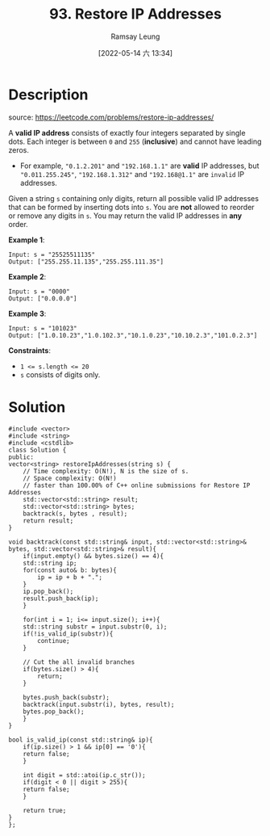 #+LATEX_CLASS: ramsay-org-article
#+LATEX_CLASS_OPTIONS: [oneside,A4paper,12pt]
#+AUTHOR: Ramsay Leung
#+EMAIL: ramsayleung@gmail.com
#+DATE: 2022-05-14 六 13:34
#+HUGO_BASE_DIR: ~/code/org/leetcode_book
#+HUGO_SECTION: docs/000
#+HUGO_AUTO_SET_LASTMOD: t
#+HUGO_DRAFT: false
#+DATE: [2022-05-14 六 13:34]
#+TITLE: 93. Restore IP Addresses
#+HUGO_WEIGHT: 93

* Description
  source: https://leetcode.com/problems/restore-ip-addresses/

  A *valid IP address* consists of exactly four integers separated by single dots. Each integer is between =0= and =255= (*inclusive*) and cannot have leading zeros.

  - For example, ="0.1.2.201"= and ="192.168.1.1"= are *valid* IP addresses, but ="0.011.255.245"=, ="192.168.1.312"= and ="192.168@1.1"= are =invalid= IP addresses.


  Given a string ~s~ containing only digits, return all possible valid IP addresses that can be formed by inserting dots into ~s~. You are *not* allowed to reorder or remove any digits in ~s~. You may return the valid IP addresses in *any* order.

  *Example 1*:

  #+begin_example
  Input: s = "25525511135"
  Output: ["255.255.11.135","255.255.111.35"]
  #+end_example

  *Example 2*:

  #+begin_example
  Input: s = "0000"
  Output: ["0.0.0.0"]
  #+end_example

  *Example 3*:

  #+begin_example
  Input: s = "101023"
  Output: ["1.0.10.23","1.0.102.3","10.1.0.23","10.10.2.3","101.0.2.3"]
  #+end_example


  *Constraints*:

  - ~1 <= s.length <= 20~
  - ~s~ consists of digits only.
* Solution
  #+begin_src C++
    #include <vector>
    #include <string>
    #include <cstdlib>
    class Solution {
    public:
	vector<string> restoreIpAddresses(string s) {
	    // Time complexity: O(N!), N is the size of s.
	    // Space complexity: O(N!)
	    // faster than 100.00% of C++ online submissions for Restore IP Addresses
	    std::vector<std::string> result;
	    std::vector<std::string> bytes;
	    backtrack(s, bytes , result);
	    return result;
	}
  
	void backtrack(const std::string& input, std::vector<std::string>& bytes, std::vector<std::string>& result){
	    if(input.empty() && bytes.size() == 4){
		std::string ip;
		for(const auto& b: bytes){
		    ip = ip + b + ".";
		}
		ip.pop_back();
		result.push_back(ip);
	    }
        
	    for(int i = 1; i<= input.size(); i++){
		std::string substr = input.substr(0, i);
		if(!is_valid_ip(substr)){
		    continue;
		}
            
		// Cut the all invalid branches
		if(bytes.size() > 4){
		    return;
		}
            
		bytes.push_back(substr);
		backtrack(input.substr(i), bytes, result);
		bytes.pop_back();
	    }
	}
    
	bool is_valid_ip(const std::string& ip){
	    if(ip.size() > 1 && ip[0] == '0'){
		return false;
	    }
        
	    int digit = std::atoi(ip.c_str());
	    if(digit < 0 || digit > 255){
		return false;
	    }
        
	    return true;
	}
    };
  #+end_src
